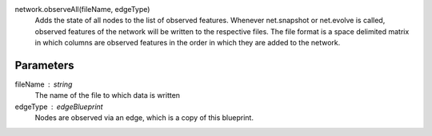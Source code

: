 network.observeAll(fileName, edgeType)
  Adds the state of all nodes to the list of observed features. Whenever net.snapshot or net.evolve is called, observed features of the network will be written to the respective files. The file format is a space delimited matrix in which columns are observed features in the order in which they are added to the network. 

Parameters
----------
fileName : string
  The name of the file to which data is written

edgeType : edgeBlueprint
   Nodes are observed via an edge, which is a copy of this blueprint.






